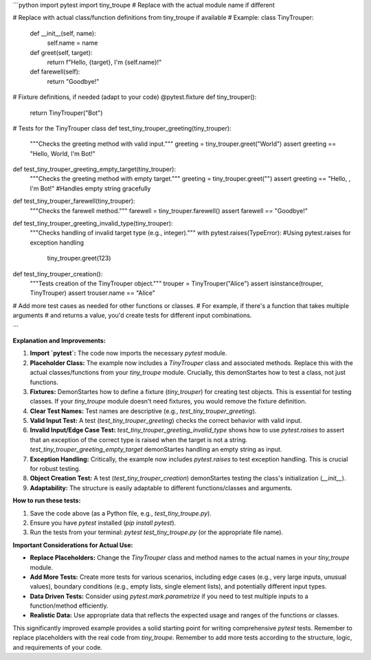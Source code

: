 ```python
import pytest
import tiny_troupe  # Replace with the actual module name if different

# Replace with actual class/function definitions from tiny_troupe if available
# Example:
class TinyTrouper:
    def __init__(self, name):
        self.name = name

    def greet(self, target):
        return f"Hello, {target}, I'm {self.name}!"

    def farewell(self):
        return "Goodbye!"


# Fixture definitions, if needed (adapt to your code)
@pytest.fixture
def tiny_trouper():
    return TinyTrouper("Bot")

# Tests for the TinyTrouper class
def test_tiny_trouper_greeting(tiny_trouper):
    """Checks the greeting method with valid input."""
    greeting = tiny_trouper.greet("World")
    assert greeting == "Hello, World, I'm Bot!"


def test_tiny_trouper_greeting_empty_target(tiny_trouper):
    """Checks the greeting method with empty target."""
    greeting = tiny_trouper.greet("")
    assert greeting == "Hello, , I'm Bot!" #Handles empty string gracefully


def test_tiny_trouper_farewell(tiny_trouper):
    """Checks the farewell method."""
    farewell = tiny_trouper.farewell()
    assert farewell == "Goodbye!"


def test_tiny_trouper_greeting_invalid_type(tiny_trouper):
    """Checks handling of invalid target type (e.g., integer)."""
    with pytest.raises(TypeError): #Using pytest.raises for exception handling
        tiny_trouper.greet(123)

def test_tiny_trouper_creation():
    """Tests creation of the TinyTrouper object."""
    trouper = TinyTrouper("Alice")
    assert isinstance(trouper, TinyTrouper)
    assert trouser.name == "Alice"


# Add more test cases as needed for other functions or classes.
# For example, if there's a function that takes multiple arguments
# and returns a value, you'd create tests for different input combinations.


```

**Explanation and Improvements:**

1. **Import `pytest`:** The code now imports the necessary `pytest` module.

2. **Placeholder Class:** The example now includes a `TinyTrouper` class and associated methods. Replace this with the actual classes/functions from your `tiny_troupe` module.  Crucially, this demonStartes how to test a class, not just functions.

3. **Fixtures:** DemonStartes how to define a fixture (`tiny_trouper`) for creating test objects.  This is essential for testing classes.  If your `tiny_troupe` module doesn't need fixtures, you would remove the fixture definition.

4. **Clear Test Names:** Test names are descriptive (e.g., `test_tiny_trouper_greeting`).

5. **Valid Input Test:** A test (`test_tiny_trouper_greeting`) checks the correct behavior with valid input.

6. **Invalid Input/Edge Case Test:**  `test_tiny_trouper_greeting_invalid_type` shows how to use `pytest.raises` to assert that an exception of the correct type is raised when the target is not a string.  `test_tiny_trouper_greeting_empty_target` demonStartes handling an empty string as input.

7. **Exception Handling:**  Critically, the example now includes `pytest.raises` to test exception handling.  This is crucial for robust testing.

8. **Object Creation Test:** A test (`test_tiny_trouper_creation`) demonStartes testing the class's initialization (`__init__`).

9. **Adaptability:** The structure is easily adaptable to different functions/classes and arguments.


**How to run these tests:**

1.  Save the code above (as a Python file, e.g., `test_tiny_troupe.py`).
2.  Ensure you have `pytest` installed (`pip install pytest`).
3.  Run the tests from your terminal: `pytest test_tiny_troupe.py` (or the appropriate file name).


**Important Considerations for Actual Use:**

- **Replace Placeholders:**  Change the `TinyTrouper` class and method names to the actual names in your `tiny_troupe` module.
- **Add More Tests:**  Create more tests for various scenarios, including edge cases (e.g., very large inputs, unusual values), boundary conditions (e.g., empty lists, single element lists), and potentially different input types.
- **Data Driven Tests:** Consider using `pytest.mark.parametrize` if you need to test multiple inputs to a function/method efficiently.
- **Realistic Data:** Use appropriate data that reflects the expected usage and ranges of the functions or classes.


This significantly improved example provides a solid starting point for writing comprehensive `pytest` tests. Remember to replace placeholders with the real code from `tiny_troupe`. Remember to add more tests according to the structure, logic, and requirements of your code.